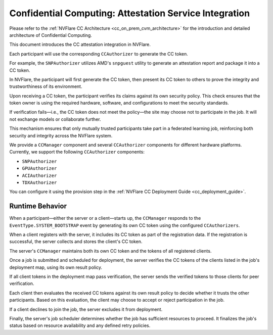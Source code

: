 .. _confidential_computing_attestation:

#######################################################
Confidential Computing: Attestation Service Integration
#######################################################

Please refer to the :ref:`NVFlare CC Architecture <cc_on_prem_cvm_architecture>`
for the introduction and detailed architecture of Confidential Computing.

This document introduces the CC attestation integration in NVFlare.

Each participant will use the corresponding ``CCAuthorizer`` to generate the CC token.

For example, the ``SNPAuthorizer`` utilizes AMD's ``snpguest`` utility to generate
an attestation report and package it into a CC token.

In NVFlare, the participant will first generate the CC token, then present its
CC token to others to prove the integrity and trustworthiness of its environment.

Upon receiving a CC token, the participant verifies its claims against its own
security policy. This check ensures that the token owner is using the required
hardware, software, and configurations to meet the security standards.

If verification fails—i.e., the CC token does not meet the policy—the site
may choose not to participate in the job. It will not exchange models or
collaborate further.

This mechanism ensures that only mutually trusted participants take part in a
federated learning job, reinforcing both security and integrity across the
NVFlare system.

We provide a ``CCManager`` component and several ``CCAuthorizer`` components for different hardware platforms.
Currently, we support the following ``CCAuthorizer`` components:

- ``SNPAuthorizer``
- ``GPUAuthorizer``
- ``ACIAuthorizer``
- ``TDXAuthorizer``

You can configure it using the provision step in the :ref:`NVFlare CC Deployment Guide <cc_deployment_guide>`.

****************
Runtime Behavior
****************

When a participant—either the server or a client—starts up, the ``CCManager``
responds to the ``EventType.SYSTEM_BOOTSTRAP`` event by generating its own
CC token using the configured ``CCAuthorizers``.

When a client registers with the server, it includes its CC token as part
of the registration data. If the registration is successful, the server
collects and stores the client's CC token.

The server's ``CCManager`` maintains both its own CC token and the tokens of all
registered clients.

Once a job is submitted and scheduled for deployment, the server verifies the
CC tokens of the clients listed in the job's deployment map, using its own
result policy.

If all client tokens in the deployment map pass verification, the server sends
the verified tokens to those clients for peer verification.

Each client then evaluates the received CC tokens against its own result policy
to decide whether it trusts the other participants. Based on this evaluation,
the client may choose to accept or reject participation in the job.

If a client declines to join the job, the server excludes it from deployment.

Finally, the server's job scheduler determines whether the job has sufficient
resources to proceed. It finalizes the job's status based on resource
availability and any defined retry policies.
